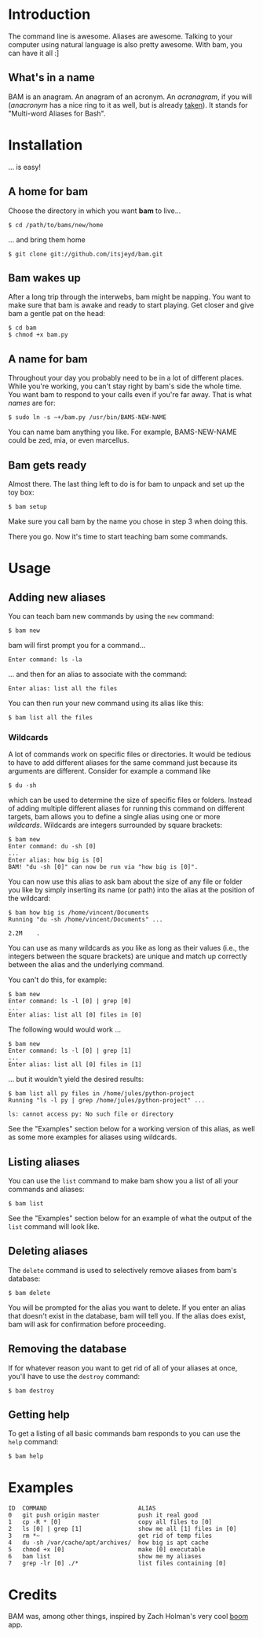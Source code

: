 #+OPTIONS: f:nil
#+TODO: TODO(t) IN-PROGRESS(i) DONE(d)
* Introduction
The command line is awesome. Aliases are awesome. Talking to your
computer using natural language is also pretty awesome. With bam, you
can have it all :]

** What's in a name
BAM is an anagram. An anagram of an acronym. An /acranagram/, if you
will (/anacronym/ has a nice ring to it as well, but is already
[[http://en.wikipedia.org/wiki/Anacronym][taken]]). It stands for "Multi-word Aliases for Bash".

* Installation
... is easy!

** A home for bam
Choose the directory in which you want *bam* to live...
#+BEGIN_EXAMPLE
$ cd /path/to/bams/new/home
#+END_EXAMPLE

... and bring them home
#+BEGIN_EXAMPLE
$ git clone git://github.com/itsjeyd/bam.git
#+END_EXAMPLE

** Bam wakes up
After a long trip through the interwebs, bam might be napping. You
want to make sure that bam is awake and ready to start playing. Get
closer and give bam a gentle pat on the head:
#+BEGIN_EXAMPLE
$ cd bam
$ chmod +x bam.py
#+END_EXAMPLE

** A name for bam
Throughout your day you probably need to be in a lot of different
places. While you're working, you can't stay right by bam's side the
whole time. You want bam to respond to your calls even if you're far
away. That is what /names/ are for:
#+BEGIN_EXAMPLE
$ sudo ln -s ~+/bam.py /usr/bin/BAMS-NEW-NAME
#+END_EXAMPLE
You can name bam anything you like. For example, BAMS-NEW-NAME could
be zed, mia, or even marcellus.

** Bam gets ready
Almost there. The last thing left to do is for bam to unpack and
set up the toy box:
#+BEGIN_EXAMPLE
$ bam setup
#+END_EXAMPLE
Make sure you call bam by the name you chose in step 3 when doing
this.

There you go. Now it's time to start teaching bam some commands.

* Usage
** Adding new aliases
You can teach bam new commands by using the =new= command:
#+BEGIN_EXAMPLE
$ bam new
#+END_EXAMPLE
bam will first prompt you for a command...
#+BEGIN_EXAMPLE
Enter command: ls -la
#+END_EXAMPLE
... and then for an alias to associate with the command:
#+BEGIN_EXAMPLE
Enter alias: list all the files
#+END_EXAMPLE
You can then run your new command using its alias like this:
#+BEGIN_EXAMPLE
$ bam list all the files
#+END_EXAMPLE

*** Wildcards
A lot of commands work on specific files or directories. It would be
tedious to have to add different aliases for the same command just
because its arguments are different. Consider for example a command
like
#+BEGIN_EXAMPLE
$ du -sh
#+END_EXAMPLE
which can be used to determine the size of specific files or folders.
Instead of adding multiple different aliases for running this command
on different targets, bam allows you to define a single alias using
one or more /wildcards/. Wildcards are integers surrounded by square
brackets:
#+BEGIN_EXAMPLE
$ bam new
Enter command: du -sh [0]
...
Enter alias: how big is [0]
BAM! "du -sh [0]" can now be run via "how big is [0]".
#+END_EXAMPLE
You can now use this alias to ask bam about the size of any file or
folder you like by simply inserting its name (or path) into the alias
at the position of the wildcard:
#+BEGIN_EXAMPLE
$ bam how big is /home/vincent/Documents
Running "du -sh /home/vincent/Documents" ...

2.2M	.
#+END_EXAMPLE
You can use as many wildcards as you like as long as their values
(i.e., the integers between the square brackets) are unique and match
up correctly between the alias and the underlying command.

You can't do this, for example:
#+BEGIN_EXAMPLE
$ bam new
Enter command: ls -l [0] | grep [0]
...
Enter alias: list all [0] files in [0]
#+END_EXAMPLE

The following would would work ...
#+BEGIN_EXAMPLE
$ bam new
Enter command: ls -l [0] | grep [1]
...
Enter alias: list all [0] files in [1]
#+END_EXAMPLE
... but it wouldn't yield the desired results:
#+BEGIN_EXAMPLE
$ bam list all py files in /home/jules/python-project
Running "ls -l py | grep /home/jules/python-project" ...

ls: cannot access py: No such file or directory
#+END_EXAMPLE

See the "Examples" section below for a working version of this alias, as
well as some more examples for aliases using wildcards.

** Listing aliases
You can use the =list= command to make bam show you a list of all your
commands and aliases:
#+BEGIN_EXAMPLE
$ bam list
#+END_EXAMPLE
See the "Examples" section below for an example of what the output of the
=list= command will look like.

** Deleting aliases
The =delete= command is used to selectively remove aliases from bam's
database:
#+BEGIN_EXAMPLE
$ bam delete
#+END_EXAMPLE
You will be prompted for the alias you want to delete. If you enter an
alias that doesn't exist in the database, bam will tell you. If the
alias does exist, bam will ask for confirmation before proceeding.

** Removing the database
If for whatever reason you want to get rid of all of your aliases at
once, you'll have to use the =destroy= command:
#+BEGIN_EXAMPLE
$ bam destroy
#+END_EXAMPLE

** Getting help
To get a listing of all basic commands bam responds to you can use the
=help= command:
#+BEGIN_EXAMPLE
$ bam help
#+END_EXAMPLE

* Examples
#+BEGIN_EXAMPLE
ID  COMMAND                          ALIAS
0   git push origin master           push it real good
1   cp -R * [0]                      copy all files to [0]
2   ls [0] | grep [1]                show me all [1] files in [0]
3   rm *~                            get rid of temp files
4   du -sh /var/cache/apt/archives/  how big is apt cache
5   chmod +x [0]                     make [0] executable
6   bam list                         show me my aliases
7   grep -lr [0] ./*                 list files containing [0]
#+END_EXAMPLE

* Credits
BAM was, among other things, inspired by Zach Holman's very cool [[https://github.com/holman/boom][boom]]
app.
